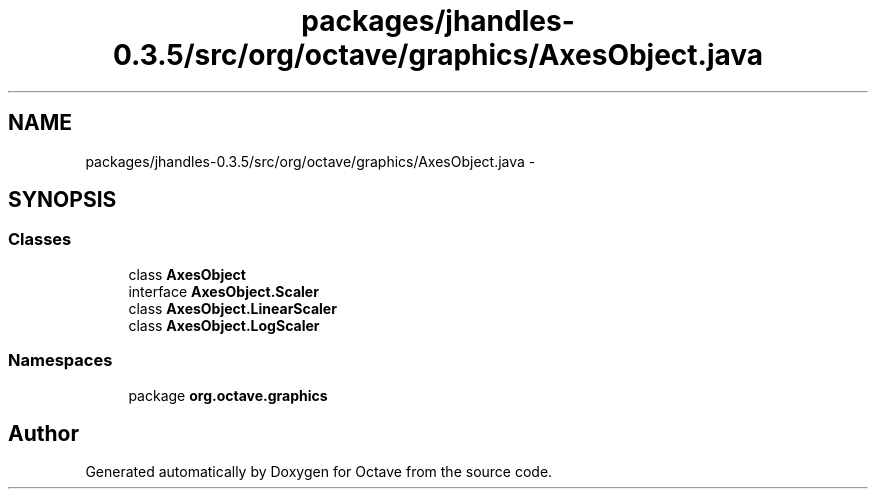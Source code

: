 .TH "packages/jhandles-0.3.5/src/org/octave/graphics/AxesObject.java" 3 "Tue Nov 27 2012" "Version 3.2" "Octave" \" -*- nroff -*-
.ad l
.nh
.SH NAME
packages/jhandles-0.3.5/src/org/octave/graphics/AxesObject.java \- 
.SH SYNOPSIS
.br
.PP
.SS "Classes"

.in +1c
.ti -1c
.RI "class \fBAxesObject\fP"
.br
.ti -1c
.RI "interface \fBAxesObject\&.Scaler\fP"
.br
.ti -1c
.RI "class \fBAxesObject\&.LinearScaler\fP"
.br
.ti -1c
.RI "class \fBAxesObject\&.LogScaler\fP"
.br
.in -1c
.SS "Namespaces"

.in +1c
.ti -1c
.RI "package \fBorg\&.octave\&.graphics\fP"
.br
.in -1c
.SH "Author"
.PP 
Generated automatically by Doxygen for Octave from the source code\&.
